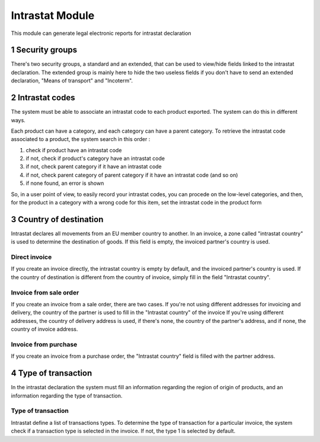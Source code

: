 Intrastat Module
++++++++++++++++

This module can generate legal electronic reports for intrastat declaration

1 Security groups
*****************

There's two security groups, a standard and an extended, that can be used to view/hide fields linked to the intrastat declaration. The extended group is mainly here to hide the two useless fields if you don't have to send an extended declaration, "Means of transport" and "Incoterm".

2 Intrastat codes
*****************

The system must be able to associate an intrastat code to each product exported. The system can do this in different ways.

Each product can have a category, and each category can have a parent category. To retrieve the intrastat code associated to a product, the system search in this order :

#. check if product have an intrastat code
#. if not, check if product's category have an intrastat code
#. if not, check parent category if it have an intrastat code
#. if not, check parent category of parent category if it have an intrastat code (and so on)
#. if none found, an error is shown

So, in a user point of view, to easily record your intrastat codes, you can procede on the low-level categories, and then, for the product in a category with a wrong code for this item, set the intrastat code in the product form

3 Country of destination
************************

Intrastat declares all movements from an EU member country to another. In an invoice, a zone called "intrastat country" is used to determine the destination of goods. If this field is empty, the invoiced partner's country is used.

==============
Direct invoice
==============

If you create an invoice directly, the intrastat country is empty by default, and the invoiced partner's country is used. If the country of destination is different from the country of invoice, simply fill in the field "Intrastat country".

=======================
Invoice from sale order
=======================

If you create an invoice from a sale order, there are two cases. If you're not using different addresses for invoicing and delivery, the country of the partner is used to fill in the "Intrastat country" of the invoice
If you're using different addresses, the country of delivery address is used, if there's none, the country of the partner's address, and if none, the country of invoice address.

=====================
Invoice from purchase
=====================

If you create an invoice from a purchase order, the "Intrastat country" field is filled with the partner address.

4 Type of transaction
******************************

In the intrastat declaration the system must fill an information regarding the region of origin of products, and an information regarding the type of transaction.


===================
Type of transaction
===================

Intrastat define a list of transactions types. To determine the type of transaction for a particular invoice, the system check if a transaction type is selected in the invoice. If not, the type 1 is selected by default.
